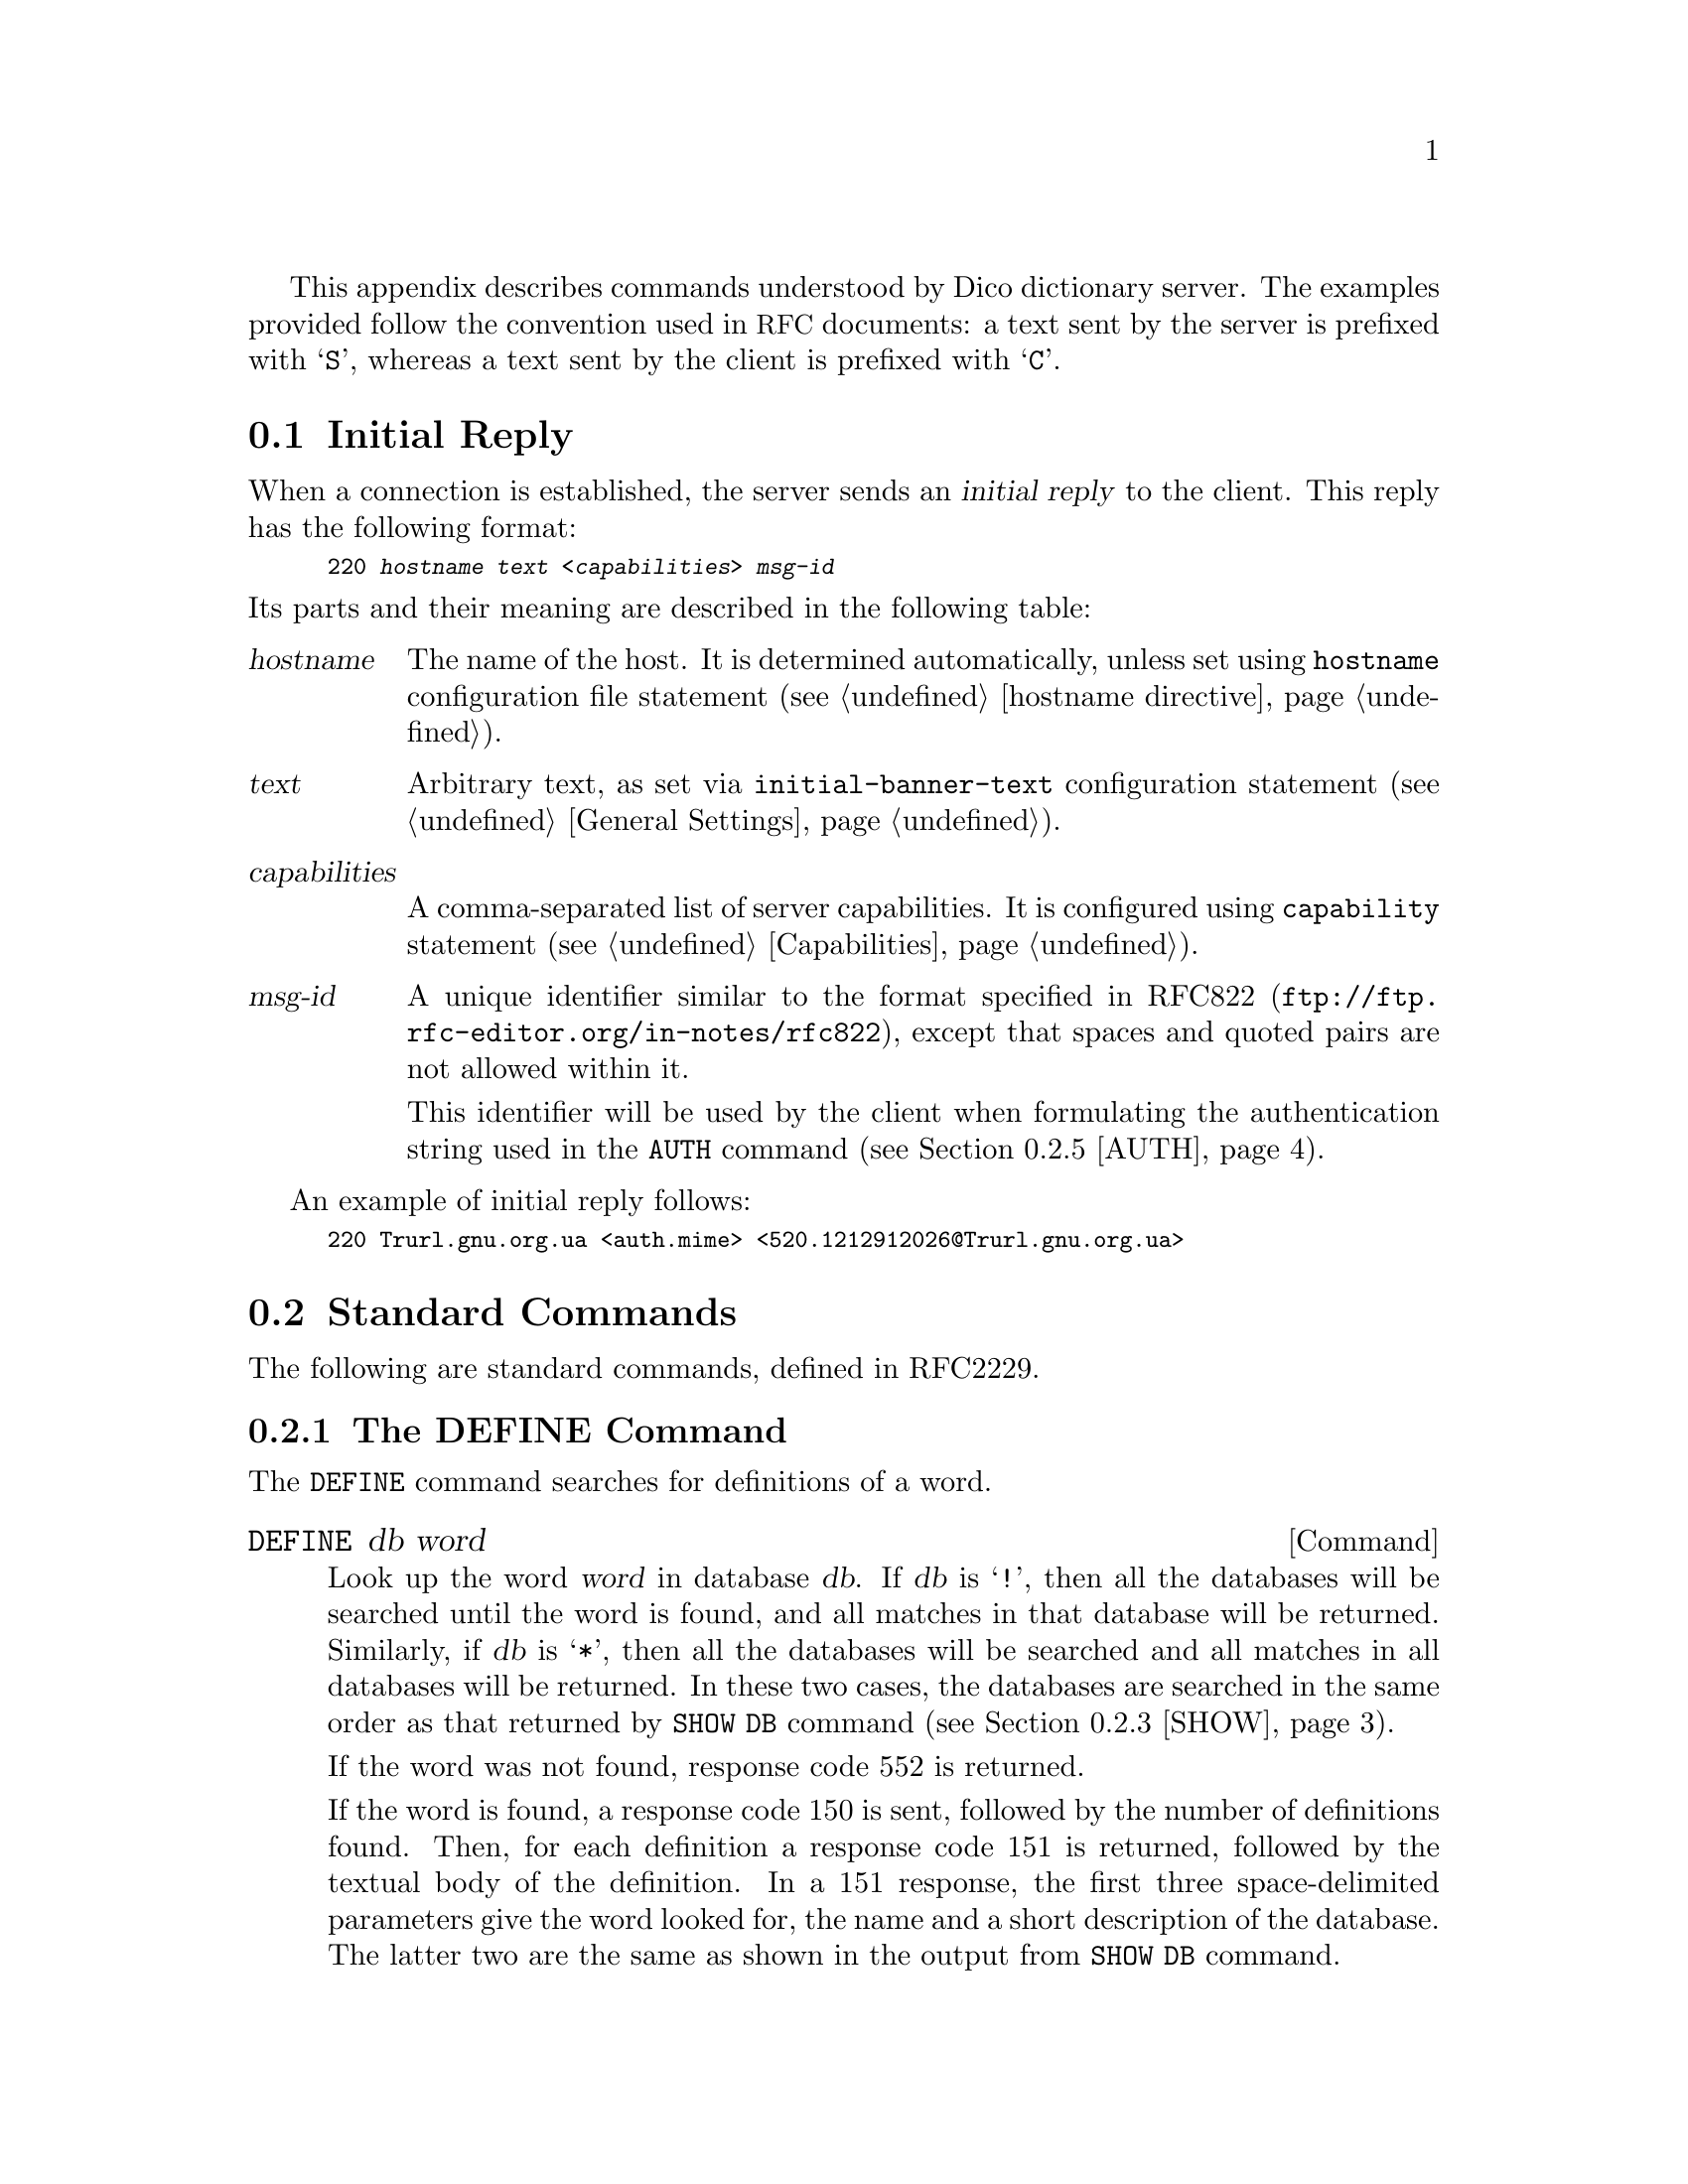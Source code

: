 @c This file is part of the GNU Dico manual.
@c Copyright (C) 2008-2018 Sergey Poznyakoff
@c This file is distributed under GFDL 1.1 or any later version
@c published by the Free Software Foundation.
  This appendix describes commands understood by Dico dictionary
server.  The examples provided follow the convention used in @acronym{RFC}
documents: a text sent by the server is prefixed with @samp{S}, whereas
a text sent by the client is prefixed with @samp{C}.
  
@menu
* Initial Reply::
* Standard Commands::
* Extended Commands::
@end menu

@node Initial Reply
@section Initial Reply
  When a connection is established, the server sends an @dfn{initial reply}
to the client.  This reply has the following format:

@smallexample
220 @var{hostname} @var{text} <@var{capabilities}> @var{msg-id}
@end smallexample

@noindent
Its parts and their meaning are described in the following table:

@table @var
@item hostname
The name of the host.  It is determined automatically, unless set
using @code{hostname} configuration file statement (@pxref{hostname
directive}).

@item text
Arbitrary text, as set via @code{initial-banner-text} configuration
statement (@pxref{General Settings, initial-banner-text}).

@item capabilities
A comma-separated list of server capabilities.  It is configured using
@code{capability} statement (@pxref{Capabilities}).

@item msg-id
A unique identifier similar to the format specified in
@uref{ftp://ftp.rfc-editor.org/in-notes/rfc822, RFC822}, except that
spaces and quoted pairs are not allowed within it.

This identifier will be used by the client when formulating the
authentication string used in the @code{AUTH} command (@pxref{AUTH}).
@end table

An example of initial reply follows:

@smallexample
220 Trurl.gnu.org.ua <auth.mime> <520.1212912026@@Trurl.gnu.org.ua>
@end smallexample

@node Standard Commands
@section Standard Commands
  The following are standard commands, defined in RFC2229.

@menu
* DEFINE::
* MATCH::
* SHOW::
* OPTION::
* AUTH::
* CLIENT::
* STATUS::
* HELP::
* QUIT::
@end menu

@node DEFINE
@subsection The DEFINE Command

The @code{DEFINE} command searches for definitions of a word.

@deffn Command DEFINE db word
Look up the word @var{word} in database @var{db}.  If @var{db} is
@samp{!}, then all the databases will be searched until the word is
found, and all matches in that database will be returned.  Similarly,
if @var{db} is @samp{*}, then all the databases will be searched and
all matches in all databases will be returned.  In these two cases,
the databases are searched in the same order as that returned by
@code{SHOW DB} command (@pxref{SHOW, SHOW DB}).

If the word was not found, response code 552 is returned.

If the word is found, a response code 150 is sent, followed by the
number of definitions found.  Then, for each definition a response
code 151 is returned, followed by the textual body of the definition.
In a 151 response, the first three space-delimited parameters give the
word looked for, the name and a short description of the database.
The latter two are the same as shown in the output from @code{SHOW DB}
command.

The textual body of each definition is terminated with a dot
(@samp{.}) on a line alone.  If any line in the definition begins with
a dot, it is duplicated to avoid confusion with body terminator.

After all of the definitions have been sent, a status code 250 is
sent.  If @code{timing} is set to @samp{true} in the configuration
file, this latter response also carries timing information.
@xref{Tuning}, for more information about timing output.

Possible responses from @code{DEFINE} command are:

@table @asis
@item 550 Invalid database, use SHOW DB for a list
@item 552 No match
@item 150 @var{n} definitions found: list follows
@item 151 @var{word} @var{database} @var{name}
@item 250 ok (optional timing information here)
@end table

Example transaction:

@smallexample
C: DEFINE eng-swa man
S: 150 1 definitions found: list follows
S: 151 "man" eng-swa "English-Swahili xFried/FreeDict Dictionary"
S: man  <n.>
S: 
S:    mwanamume
S:
S: .
S: 250 Command complete [d/m/c = 1/0/12 0.000r 0.000u 0.000s]
@end smallexample
@end deffn

@node MATCH
@subsection The MATCH Command

The @code{MATCH} command searches for word in the database index.
The searching algorithm is determined by @dfn{strategy}.  @xref{Strategies},
for a list of strategies offered by GNU Dico.

@deffn Command MATCH database strategy word
Match @var{word} in @var{database} using @var{strategy}.  As with
@code{DEFINE}, the @var{database} can be @samp{!} or @samp{*}
(@xref{DEFINE}, for a detailed description of these wildcards).

The @var{strategy} is either the name of a strategy to use, or
a dot (@samp{.}), meaning to use default strategy.  The default
strategy is set using @code{default-strategy} configuration file
statement (@pxref{General Settings, default-strategy}.  Its default
value is @samp{lev}, which means @samp{use Levenshtein algorithm}
(@pxref{Strategies}).

If no matches are found in any of the searched databases, then response
code 552 will be returned.     Otherwise, response code 152 will be
returned followed by a list of matched words, one per line, in the form:

@smallexample
@var{database} @var{word}
@end smallexample

Thus, prepending a @samp{DEFINE } to each such response, one obtains a
valid @code{DEFINE} command.

The textual body of the match list is terminated with a line
containing only a dot character.

Following the list, response code 250 is sent, which includes
timing information, if @code{timing} directive is set in the
configuration file (@pxref{Tuning}).

Possible responses:

@table @asis
@item 550 Invalid database, use SHOW DB for a list
@item 551 Invalid strategy, use SHOW STRAT for a list
@item 552 No match
@item 152 @var{n} matches found: list follows
@item 250 ok (optional timing information here)
@end table

Examples:

@smallexample
C: MATCH * . "weather"
S: 152 12 matches found: list follows
C: eng-afr "feather"
C: eng-afr "leather"
C: eng-afr "weather"
C: eng-deu "feather"
C: eng-deu "heather"
C: eng-deu "leather"
C: eng-deu "weather"
C: eng-deu "wether"
C: eng-deu "wheather"
C: devils "WEATHER"
S: .
S: 250 Command complete [d/m/c = 0/12/100677 0.489r 0.479u 0.007s]
@end smallexample
@end deffn

@node SHOW
@subsection The SHOW Command
  The @code{SHOW} command outputs various information about the server
and databases.

@deffn Command {SHOW DB}
@deffnx Command {SHOW DATABASES}
Display the list of currently accessible databases, one per line, in
the form:

@smallexample
@var{database} @var{description}
@end smallexample

The list is terminated with is a dot (@samp{.}) on a line alone.

Possible responses:

@table @asis
@item 110 @var{n} databases present
@item 554 No databases present
@end table
@end deffn

@deffn Command {SHOW STRAT}
@deffnx Command {SHOW STRATEGIES}
Display the list of currently supported search strategies, one per
line, in the form:

@smallexample
@var{strategy} @var{description}
@end smallexample

The list is terminated with is a dot (@samp{.}) on a line alone.

Possible responses:

@table @asis
@item 111 @var{n} strategies available
@item 555 No strategies available
@end table
@end deffn

@deffn Command {SHOW INFO} database
Displays the information about the specified database.  The
information is a free-form text and is suitable for display to the user
in the same manner as a definition.  The textual body of the response
is terminated with is a dot (@samp{.}) on a line alone.

Possible responses:
@table @asis
@item 550 Invalid database, use SHOW DB for a list
@item 112 database information follows
@end table

The textual body is retrieved from the @code{info} statement in the
configuration file (@pxref{Databases, info}), or, if it is not
specified, from the database itself, using @code{dico_db_info}
callback function (@pxref{dico_db_info}).  If neither source
returns anything, the string @samp{No information available.} is returned.
@end deffn

@deffn Command {SHOW SERVER}
Return a server-specific information.

Response:
@table @asis
@item 114 server information follows
@end table

The information follows, terminated with a dot on a line alone.

The textual body returned by the @code{SHOW SERVER} command consists
of two parts.  It begins with a line containing host name of the
server and, optionally an additional information about the daemon and
the system it runs on.  The exact look and amount of information in
this line is controlled by @code{show-sys-info} configuration
statement (@pxref{Security Settings, show-sys-info}).  This line is
followed by the text supplied with @code{server-info} configuration
statement (@pxref{General Settings, server-info}).
@end deffn

@node OPTION
@subsection The OPTION Command
  The @code{OPTION} command allows to request optional features
on the remote server.  Currently the only implemented subcommand is:

@deffn Command {OPTION MIME}
Requests that all text responses be prefaced by a @acronym{MIME} header
(@uref{ftp://ftp.rfc-editor.org/in-notes/rfc2045.txt, RFC2045})
followed by a single blank line.

After this command is issued, the server begins each textual response
with a @acronym{MIME} header.  This header consists of
@samp{Content-type} and @samp{Content-transfer-encoding} headers, as
supplied by the corresponding configuration file statements for this
database (@xref{Databases, content-type}, @pxref{Databases,
content-transfer-encoding}).  Any or both of these headers may be
missing.
@end deffn

@node AUTH
@subsection The AUTH Command
  The @code{AUTH} command allows client to authenticate itself to the
server.  Depending on the server configuration, authenticated users
may get access to more databases (@pxref{Database Visibility}) or more
detailed server information (@pxref{Security Settings, show-sys-info}).

@deffn Command AUTH username auth-string
Authenticate client to the server using a username and password.
The @var{auth-string} is computed as in the @acronym{APOP} protocol
(@uref{ftp://ftp.rfc-editor.org/in-notes/rfc1929.txt, RFC1939}.
Briefly, it is the MD5 checksum of the concatenation of the @var{msg-id}
(@pxref{Initial Reply}) and the @dfn{shared secret} that is
stored both on the server and client machines.  

@xref{Authentication}, for information on how to configure server for
authenticating clients.

This command is supported only if @samp{auth} capability is requested
in the configuration (@pxref{Capabilities, auth}).
@end deffn

@node CLIENT
@subsection The CLIENT Command

@deffn Command CLIENT info
Identify client to server.  The @var{info} argument contains a string
identifying the client program (e.g. its name and version number).
This information can then be used in logging (@pxref{Access Log, %C}).
@end deffn

@node STATUS
@subsection The STATUS Command

@deffn Command STATUS
Display cumulative timing information.  This command returns a
@samp{210} status code, followed by the timing information as
described in @ref{Tuning}, e.g.

@smallexample
C: STATUS
S: 210 [d/m/c = 28/1045/119856 21.180r 10.360u 1.040s]
@end smallexample
@end deffn

@node HELP
@subsection The HELP Command

@deffn Command HELP
  The @code{HELP} command provides a short summary of commands that
are understood by the server.  The response begins with a @samp{113}
code, followed by textual body defined in @code{help-text}
configuration file statement (@pxref{General Settings, help-text}),
which is terminated by a dot on a line by itself.  A @samp{250}
response code finishes the output.  For example:

@smallexample
113 help text follows
DEFINE database word         -- look up word in database
MATCH database strategy word -- match word in database 
SHOW DB                      -- list all accessible databases
SHOW DATABASES               -- list all accessible databases
SHOW STRAT                   -- list available matching strategies
SHOW STRATEGIES              -- list available matching strategies
SHOW INFO database           -- provide database information
SHOW SERVER                  -- provide site-specific information
CLIENT info                  -- identify client to server
STATUS                       -- display timing information
HELP                         -- display this help information
QUIT                         -- terminate connection
.
250 Ok
@end smallexample
@end deffn

@node QUIT
@subsection The QUIT Command

@deffn Command QUIT
Terminate connection.

This command returns a response code 221, optionally followed by
timing information (@pxref{Tuning}).
@end deffn

@node Extended Commands
@section Extended Commands
  In addition to the standard commands, the Dico server also offers a
set of experimental or extended commands.

@deffn Command XIDLE
This command displays the current inactivity timeout setting
(@pxref{inactivity-timeout}), and resets idle timer to 0.  The
timeout value is printed as the first word after a @samp{110} reply
code, e.g.:

@smallexample
C: XIDLE
S: 110 180 second(s)
@end smallexample

The value of @samp{0} means there are no timeout.
@end deffn

@deffn Command XVERSION
This command displays the daemon implementation and version number.
It becomes available only if @samp{xversion} capability was requested
in the configuration file (@pxref{Capabilities, xversion}).

@smallexample
C: XVERSION
S: 110 dicod (dico @value{VERSION})
@end smallexample
@end deffn

@deffn Command XLEV param
If @var{param} is the word @samp{tell}, displays the current value of
Levenshtein threshold.  If @var{param} is a positive integer value,
sets the Levenshtein threshold to this value.

This command becomes available only if @samp{xlev} capability was
requested in the configuration file (@pxref{Capabilities, xlev}).

@smallexample
C: xlev tell
S: 280 1
C: xlev 3
S: 250 ok - Levenshtein threshold set to 3
C: xlev tell
S: 280 3
@end smallexample
@end deffn

